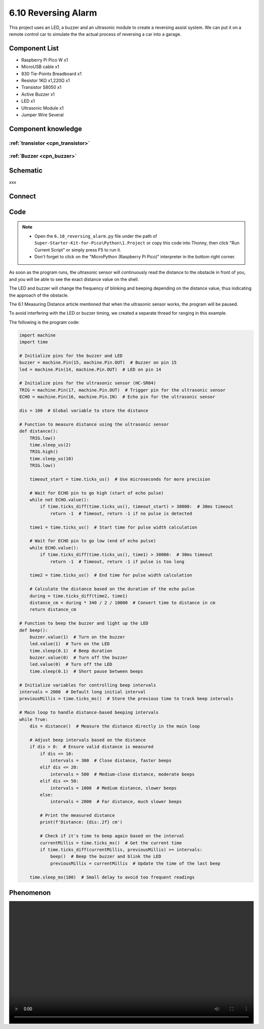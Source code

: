 6.10 Reversing Alarm
=========================
This project uses an LED, a buzzer and an ultrasonic module to create a reversing assist system. We can put it on a remote control car to simulate the the actual process of reversing a car into a garage.


Component List
^^^^^^^^^^^^^^^
- Raspberry Pi Pico W x1
- MicroUSB cable x1
- 830 Tie-Points Breadboard x1
- Resistor 1KΩ x1,220Ω x1
- Transistor S8050 x1
- Active Buzzer x1
- LED x1
- Ultrasonic Module x1
- Jumper Wire Several

Component knowledge
^^^^^^^^^^^^^^^^^^^^

:ref:`transistor <cpn_transistor>`
"""""""""""""""""""""""""""""""""""

:ref:`Buzzer <cpn_buzzer>`
"""""""""""""""""""""""""""

Schematic
^^^^^^^^^^
.. image:: img/2.sch/6.10.png

xxx

Connect
^^^^^^^^^
.. image:: img/3.connect/6.10.png

Code
^^^^^^^
.. note::

    * Open the ``6.10_reversing_alarm.py`` file under the path of ``Super-Starter-Kit-for-Pico\Python\1.Project`` or copy this code into Thonny, then click "Run Current Script" or simply press F5 to run it.

    * Don't forget to click on the "MicroPython (Raspberry Pi Pico)" interpreter in the bottom right corner. 

.. image:: img/4.software/6.10.png

As soon as the program runs, the ultrasonic sensor will continuously read the distance to the obstacle in front of you, and you will be able to see the exact distance value on the shell.

The LED and buzzer will change the frequency of blinking and beeping depending on the distance value, thus indicating the approach of the obstacle.

The 6.1 Measuring Distance article mentioned that when the ultrasonic sensor works, the program will be paused.

To avoid interfering with the LED or buzzer timing, we created a separate thread for ranging in this example.

The following is the program code:

.. code-block:: python

    import machine
    import time

    # Initialize pins for the buzzer and LED
    buzzer = machine.Pin(15, machine.Pin.OUT)  # Buzzer on pin 15
    led = machine.Pin(14, machine.Pin.OUT)  # LED on pin 14

    # Initialize pins for the ultrasonic sensor (HC-SR04)
    TRIG = machine.Pin(17, machine.Pin.OUT)  # Trigger pin for the ultrasonic sensor
    ECHO = machine.Pin(16, machine.Pin.IN)  # Echo pin for the ultrasonic sensor

    dis = 100  # Global variable to store the distance

    # Function to measure distance using the ultrasonic sensor
    def distance():
        TRIG.low()
        time.sleep_us(2)
        TRIG.high()
        time.sleep_us(10)
        TRIG.low()

        timeout_start = time.ticks_us()  # Use microseconds for more precision

        # Wait for ECHO pin to go high (start of echo pulse)
        while not ECHO.value():
            if time.ticks_diff(time.ticks_us(), timeout_start) > 30000:  # 30ms timeout
                return -1  # Timeout, return -1 if no pulse is detected

        time1 = time.ticks_us()  # Start time for pulse width calculation

        # Wait for ECHO pin to go low (end of echo pulse)
        while ECHO.value():
            if time.ticks_diff(time.ticks_us(), time1) > 30000:  # 30ms timeout
                return -1  # Timeout, return -1 if pulse is too long

        time2 = time.ticks_us()  # End time for pulse width calculation

        # Calculate the distance based on the duration of the echo pulse
        during = time.ticks_diff(time2, time1)
        distance_cm = during * 340 / 2 / 10000  # Convert time to distance in cm
        return distance_cm

    # Function to beep the buzzer and light up the LED
    def beep():
        buzzer.value(1)  # Turn on the buzzer
        led.value(1)  # Turn on the LED
        time.sleep(0.1)  # Beep duration
        buzzer.value(0)  # Turn off the buzzer
        led.value(0)  # Turn off the LED
        time.sleep(0.1)  # Short pause between beeps

    # Initialize variables for controlling beep intervals
    intervals = 2000  # Default long initial interval
    previousMillis = time.ticks_ms()  # Store the previous time to track beep intervals

    # Main loop to handle distance-based beeping intervals
    while True:
        dis = distance()  # Measure the distance directly in the main loop

        # Adjust beep intervals based on the distance
        if dis > 0:  # Ensure valid distance is measured
            if dis <= 10:
                intervals = 300  # Close distance, faster beeps
            elif dis <= 20:
                intervals = 500  # Medium-close distance, moderate beeps
            elif dis <= 50:
                intervals = 1000  # Medium distance, slower beeps
            else:
                intervals = 2000  # Far distance, much slower beeps

            # Print the measured distance
            print(f'Distance: {dis:.2f} cm')

            # Check if it's time to beep again based on the interval
            currentMillis = time.ticks_ms()  # Get the current time
            if time.ticks_diff(currentMillis, previousMillis) >= intervals:
                beep()  # Beep the buzzer and blink the LED
                previousMillis = currentMillis  # Update the time of the last beep

        time.sleep_ms(100)  # Small delay to avoid too frequent readings

Phenomenon
^^^^^^^^^^^
.. image:: img/5.phenomenon/x.mp4
    :width: 100%
